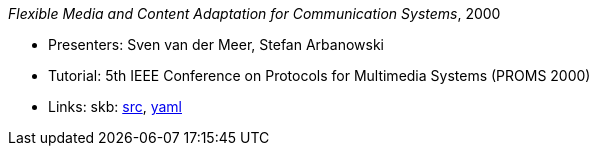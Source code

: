 _Flexible Media and Content Adaptation for Communication Systems_, 2000

* Presenters: Sven van der Meer, Stefan Arbanowski
* Tutorial: 5th IEEE Conference on Protocols for Multimedia Systems (PROMS 2000)
* Links:
       skb: link:https://github.com/vdmeer/skb/tree/master/library/talks/tutorial/2000/vandermeer-proms-2000.adoc[src],
            link:https://github.com/vdmeer/skb/tree/master/library/talks/tutorial/2000/vandermeer-proms-2000.yaml[yaml]
ifdef::local[]
    ┃ link:/library/talks/keynote/2000/[Folder]
endif::[]

